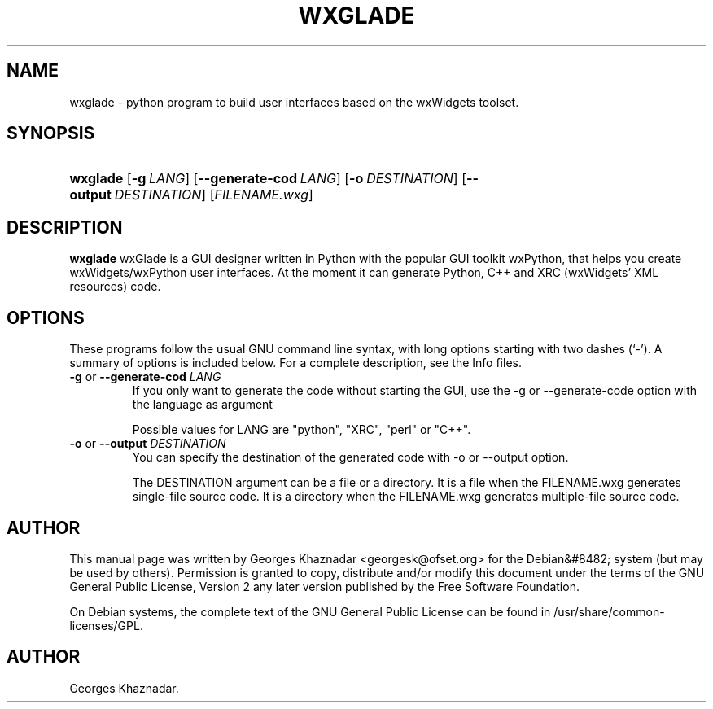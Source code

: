 .\"Generated by db2man.xsl. Don't modify this, modify the source.
.de Sh \" Subsection
.br
.if t .Sp
.ne 5
.PP
\fB\\$1\fR
.PP
..
.de Sp \" Vertical space (when we can't use .PP)
.if t .sp .5v
.if n .sp
..
.de Ip \" List item
.br
.ie \\n(.$>=3 .ne \\$3
.el .ne 3
.IP "\\$1" \\$2
..
.TH "WXGLADE" 1 "octobre 25, 2004" "" ""
.SH NAME
wxglade \- python program to build user interfaces based on the wxWidgets toolset.
.SH "SYNOPSIS"
.ad l
.hy 0
.HP 8
\fBwxglade\fR [\fB\-g\ \fILANG\fR\fR] [\fB\-\-generate\-cod\ \fILANG\fR\fR] [\fB\-o\ \fIDESTINATION\fR\fR] [\fB\-\-output\ \fIDESTINATION\fR\fR] [\fIFILENAME\&.wxg\fR]
.ad
.hy

.SH "DESCRIPTION"

.PP
 \fBwxglade\fR wxGlade is a GUI designer written in Python with the popular GUI toolkit wxPython, that helps you create wxWidgets/wxPython user interfaces\&. At the moment it can generate Python, C++ and XRC (wxWidgets' XML resources) code\&.

.SH "OPTIONS"

.PP
These programs follow the usual GNU command line syntax, with long options starting with two dashes (`\-')\&. A summary of options is included below\&. For a complete description, see the Info files\&.

.TP
\fB\-g\fR or \fB\-\-generate\-cod\fR \fILANG\fR
If you only want to generate the code without starting the GUI, use the \-g or \-\-generate\-code option with the language as argument

Possible values for LANG are "python", "XRC", "perl" or "C++"\&.

.TP
\fB\-o\fR or \fB\-\-output\fR \fIDESTINATION\fR
You can specify the destination of the generated code with \-o or \-\-output option\&.

The DESTINATION argument can be a file or a directory\&. It is a file when the FILENAME\&.wxg generates single\-file source code\&. It is a directory when the FILENAME\&.wxg generates multiple\-file source code\&.

.SH "AUTHOR"

.PP
This manual page was written by Georges Khaznadar <georgesk@ofset\&.org> for the Debian&#8482; system (but may be used by others)\&. Permission is granted to copy, distribute and/or modify this document under the terms of the GNU General Public License, Version 2 any later version published by the Free Software Foundation\&.

.PP
On Debian systems, the complete text of the GNU General Public License can be found in /usr/share/common\-licenses/GPL\&.

.SH AUTHOR
Georges Khaznadar.
